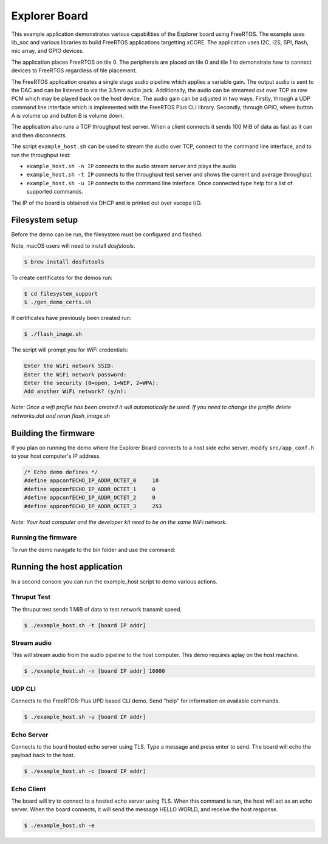##############
Explorer Board
##############

This example application demonstrates various capabilities of the Explorer board using FreeRTOS.  The example uses lib_soc and various libraries to build FreeRTOS applications targetting xCORE.  The application uses I2C, I2S, SPI, flash, mic array, and GPIO devices.

The application places FreeRTOS on tile 0.  The peripherals are placed on tile 0 and tile 1 to demonstrate how to connect devices to FreeRTOS regardless of tile placement.

The FreeRTOS application creates a single stage audio pipeline which applies a variable gain. The output audio is sent to the DAC and can be listened to via the 3.5mm audio jack. Additionally, the audio can be streamed out over TCP as raw PCM which may be played back on the host device. The audio gain can be adjusted in two ways. Firstly, through a UDP command line interface which is implemented with the FreeRTOS Plus CLI library. Secondly, through GPIO, where button A is volume up and button B is volume down.

The application also runs a TCP throughput test server. When a client connects it
sends 100 MiB of data as fast as it can and then disconnects.

The script ``example_host.sh`` can be used to stream the audio over TCP, connect to the
command line interface, and to run the throughput test:

- ``example_host.sh -n IP`` connects to the audio stream server and plays the audio
- ``example_host.sh -t IP`` connects to the throughput test server and shows the current and average throughput.
- ``example_host.sh -u IP`` connects to the command line interface. Once connected type help for a list of supported commands.

The IP of the board is obtained via DHCP and is printed out over xscope I/O.

****************
Filesystem setup
****************

Before the demo can be run, the filesystem must be configured and flashed.

Note, macOS users will need to install `dosfstools`.

.. code-block:: console

    $ brew install dosfstools

To create certificates for the demos run:

.. code-block:: console

    $ cd filesystem_support
    $ ./gen_demo_certs.sh

If certificates have previously been created run:

.. code-block:: console

    $ ./flash_image.sh

The script will prompt you for WiFi credentials:

.. code-block:: console

    Enter the WiFi network SSID:
    Enter the WiFi network password:
    Enter the security (0=open, 1=WEP, 2=WPA):
    Add another WiFi network? (y/n):

*Note: Once a wifi profile has been created it will automatically be used.  If you need to change the profile delete networks.dat and rerun flash_image.sh*

*********************
Building the firmware
*********************

.. tab:: Linux and Mac

	Run cmake:

	.. code-block:: console

		$ cmake -B build
		$ cd build
		$ make
		
.. tab:: Windows

	Run cmake:

	.. code-block:: XTC Tools CMD prompt

		> cmake -G "NMake Makefiles" -B build
		> cd build
		> nmake

If you plan on running the demo where the Explorer Board connects to a host side echo server, modify ``src/app_conf.h`` to your host computer's IP address.

.. code-block:: c

	/* Echo demo defines */
	#define appconfECHO_IP_ADDR_OCTET_0    	10
	#define appconfECHO_IP_ADDR_OCTET_1    	0
	#define appconfECHO_IP_ADDR_OCTET_2    	0
	#define appconfECHO_IP_ADDR_OCTET_3    	253

*Note: Your host computer and the developer kit need to be on the same WiFi network.*

Running the firmware
====================

To run the demo navigate to the bin folder and use the command:

.. tab:: Linux and Mac

	.. code-block:: console

		$ xrun --xscope bin/explorer_board.xe
		
.. tab:: Windows

	.. code-block:: XTC Tools CMD prompt

		> xrun --xscope bin\explorer_board.xe

****************************
Running the host application
****************************

In a second console you can run the example_host script to demo various actions.

Thruput Test
============

The thruput test sends 1 MiB of data to test network transmit speed.

.. code-block:: console

    $ ./example_host.sh -t [board IP addr]

Stream audio
============

This will stream audio from the audio pipeline to the host computer.  This demo requires aplay on the host machine.

.. code-block:: console

    $ ./example_host.sh -n [board IP addr] 16000

UDP CLI
=======

Connects to the FreeRTOS-Plus UPD based CLI demo.  Send "help" for information on available commands.

.. code-block:: console

    $ ./example_host.sh -u [board IP addr]

Echo Server
===========

Connects to the board hosted echo server using TLS.  Type a message and press enter to send.  The board will echo the payload back to the host.

.. code-block:: console

    $ ./example_host.sh -c [board IP addr]

Echo Client
===========

The board will try to connect to a hosted echo server using TLS.  When this command is run, the host will act as an echo server.  When the board connects, it will send the message HELLO WORLD, and receive the host response.

.. code-block:: console

    $ ./example_host.sh -e

